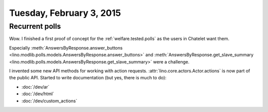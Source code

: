 =========================
Tuesday, February 3, 2015
=========================

Recurrent polls
===============

Wow. I finished a first proof of concept for the
:ref:`welfare.tested.polls` as the users in Chatelet want them.

Especially :meth:`AnswersByResponse.answer_buttons
<lino.modlib.polls.models.AnswersByResponse.answer_buttons>` and
:meth:`AnswersByResponse.get_slave_summary
<lino.modlib.polls.models.AnswersByResponse.get_slave_summary>` were a
challenge.

I invented some new API methods for working with action requests.
:attr:`lino.core.actors.Actor.actions` is now part of the public API.
Started to write documentation (but yes, there is much to do):

- :doc:`/dev/ar`
- :doc:`/dev/html`
- :doc:`/dev/custom_actions`

